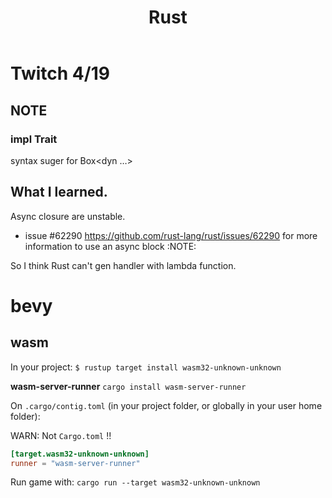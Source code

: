 #+title: Rust

* Twitch 4/19

** NOTE

*** impl Trait

syntax suger for Box<dyn ...>

** What I learned.

Async closure are unstable.

- issue #62290 <https://github.com/rust-lang/rust/issues/62290> for more information to use an async block :NOTE:

So I think Rust can't gen handler with lambda function.

* bevy

** wasm

In your project:
~$ rustup target install wasm32-unknown-unknown~

*wasm-server-runner*
~cargo install wasm-server-runner~

On ~.cargo/contig.toml~ (in your project folder, or globally in your user home folder):

WARN: Not ~Cargo.toml~ !!

#+begin_src toml
[target.wasm32-unknown-unknown]
runner = "wasm-server-runner"
#+end_src

Run game with:
~cargo run --target wasm32-unknown-unknown~
